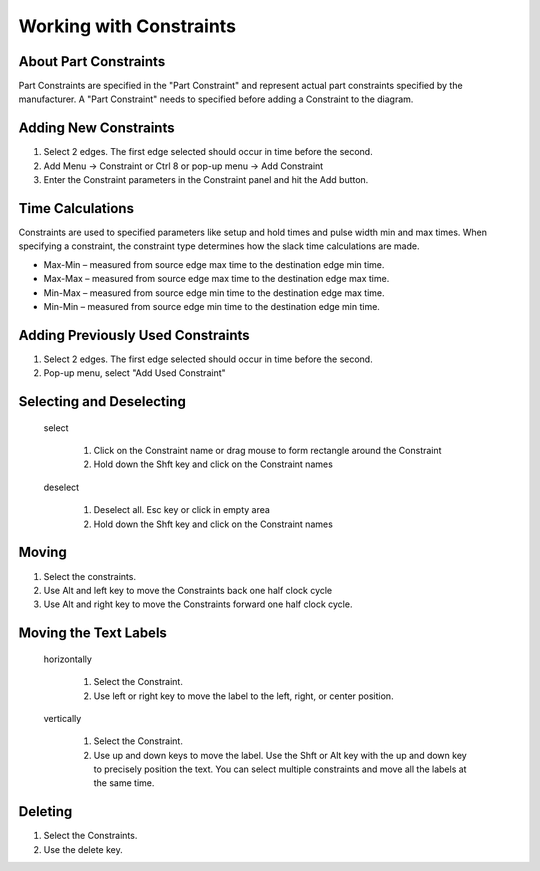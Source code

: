 Working with Constraints
=============================================

About Part Constraints
^^^^^^^^^^^^^^^^^^^^^^^^^^^^^^^^^^^^^^^^^^^^

Part Constraints are specified in the "Part Constraint" and represent actual part 
constraints specified by the manufacturer. A "Part Constraint" needs to specified before 
adding a Constraint to the diagram.   


Adding New Constraints 
^^^^^^^^^^^^^^^^^^^^^^^^^^^^^^^^^^

1. Select 2 edges.  The first edge selected should occur in time before the second.
2. Add Menu -> Constraint or Ctrl 8 or pop-up menu -> Add Constraint
3. Enter the Constraint parameters in the Constraint panel and hit the Add button. 
  

Time Calculations
^^^^^^^^^^^^^^^^^^^^^^^^^^^^^^^^^^^^^

Constraints are used to specified parameters like setup and hold times and pulse width min 
and max times. When specifying a constraint, the constraint type determines how 
the slack time calculations are made. 

* Max-Min – measured from source edge max time to the destination edge min time.
* Max-Max – measured from source edge max time to the destination edge max time.
* Min-Max – measured from source edge min time to the destination edge max time.
* Min-Min – measured from source edge min time to the destination edge min time.



Adding Previously Used Constraints
^^^^^^^^^^^^^^^^^^^^^^^^^^^^^^^^^^^^^^^

1. Select 2 edges.  The first edge selected should occur in time before the second.
2. Pop-up menu, select "Add Used Constraint"

Selecting and Deselecting 
^^^^^^^^^^^^^^^^^^^^^^^^^^^^^^^^^^^^^^^^

 select

   1. Click on the Constraint name or drag mouse to form rectangle around the Constraint 
   2. Hold down the Shft key and click on the Constraint names


 deselect
 
   1. Deselect all.  Esc key or click in empty area
   2. Hold down the Shft key and click on the Constraint names

Moving 
^^^^^^^^^^^^^^^^^^^^^^^

1. Select the constraints.
2. Use Alt and left key to move the Constraints back one half clock cycle
3. Use Alt and right key to move the Constraints forward one half clock cycle.


Moving the Text Labels
^^^^^^^^^^^^^^^^^^^^^^^^^^^^^

 horizontally

   1. Select the Constraint.
   2. Use left or right key to move the label to the left, right, or center
      position.

 vertically

   1. Select the Constraint.
   2. Use up and down keys to move the label. Use the Shft or Alt key with
      the up and down key to precisely position the text. You can select
      multiple constraints and move all the labels at the same time.


Deleting 
^^^^^^^^^


1. Select the Constraints.
2. Use the delete key.
 
 
